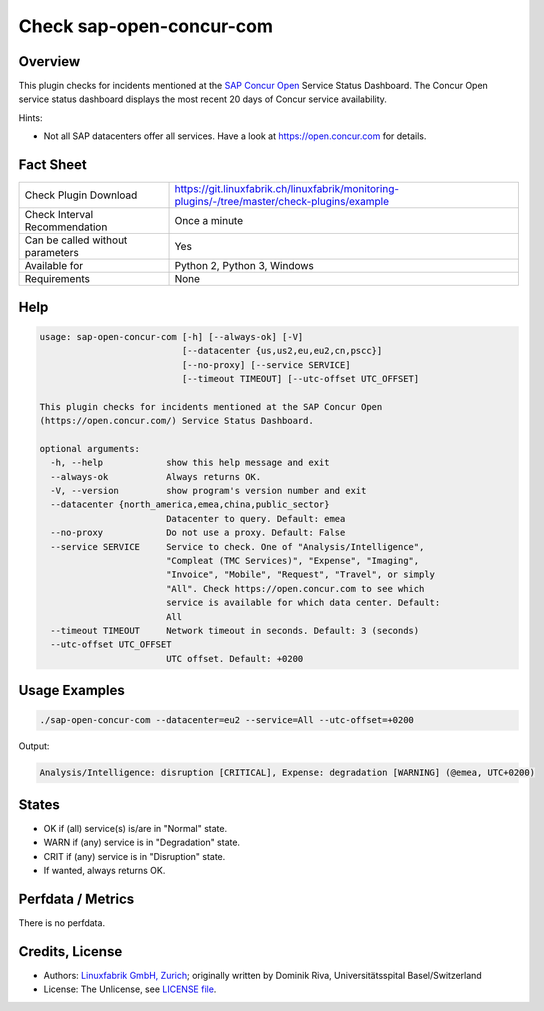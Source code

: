 Check sap-open-concur-com
=========================

Overview
--------

This plugin checks for incidents mentioned at the `SAP Concur Open <https://open.concur.com/>`_ Service Status Dashboard. The Concur Open service status dashboard displays the most recent 20 days of Concur service availability.

Hints:

* Not all SAP datacenters offer all services. Have a look at https://open.concur.com for details.


Fact Sheet
----------

.. csv-table::
    :widths: 30, 70
    
    "Check Plugin Download",                "https://git.linuxfabrik.ch/linuxfabrik/monitoring-plugins/-/tree/master/check-plugins/example"
    "Check Interval Recommendation",        "Once a minute"
    "Can be called without parameters",     "Yes"
    "Available for",                        "Python 2, Python 3, Windows"
    "Requirements",                         "None"


Help
----

.. code-block:: text

    usage: sap-open-concur-com [-h] [--always-ok] [-V]
                               [--datacenter {us,us2,eu,eu2,cn,pscc}]
                               [--no-proxy] [--service SERVICE]
                               [--timeout TIMEOUT] [--utc-offset UTC_OFFSET]

    This plugin checks for incidents mentioned at the SAP Concur Open
    (https://open.concur.com/) Service Status Dashboard.

    optional arguments:
      -h, --help            show this help message and exit
      --always-ok           Always returns OK.
      -V, --version         show program's version number and exit
      --datacenter {north_america,emea,china,public_sector}
                            Datacenter to query. Default: emea
      --no-proxy            Do not use a proxy. Default: False
      --service SERVICE     Service to check. One of "Analysis/Intelligence",
                            "Compleat (TMC Services)", "Expense", "Imaging",
                            "Invoice", "Mobile", "Request", "Travel", or simply
                            "All". Check https://open.concur.com to see which
                            service is available for which data center. Default:
                            All
      --timeout TIMEOUT     Network timeout in seconds. Default: 3 (seconds)
      --utc-offset UTC_OFFSET
                            UTC offset. Default: +0200


Usage Examples
--------------

.. code-block:: bash

    ./sap-open-concur-com --datacenter=eu2 --service=All --utc-offset=+0200

Output:

.. code-block:: text

    Analysis/Intelligence: disruption [CRITICAL], Expense: degradation [WARNING] (@emea, UTC+0200)


States
------

* OK if (all) service(s) is/are in "Normal" state.
* WARN if (any) service is in "Degradation" state.
* CRIT if (any) service is in "Disruption" state.
* If wanted, always returns OK.


Perfdata / Metrics
------------------

There is no perfdata.


Credits, License
----------------

* Authors: `Linuxfabrik GmbH, Zurich <https://www.linuxfabrik.ch>`_; originally written by Dominik Riva, Universitätsspital Basel/Switzerland
* License: The Unlicense, see `LICENSE file <https://git.linuxfabrik.ch/linuxfabrik/monitoring-plugins/-/blob/master/LICENSE>`_.
